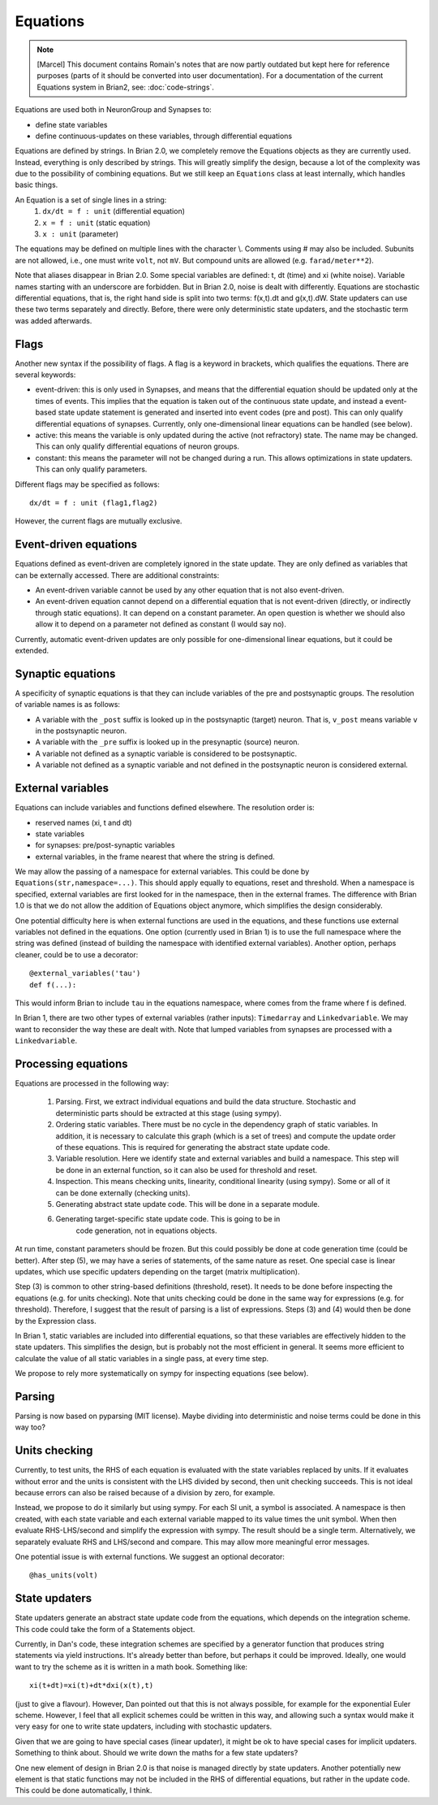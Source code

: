 Equations
=========

.. note::
   [Marcel] This document contains Romain's notes that are now partly outdated
   but kept here for reference purposes (parts of it should be converted into
   user documentation). For	a documentation of the current Equations system in
   Brian2, see: :doc:`code-strings`.

Equations are used both in NeuronGroup and Synapses to:

* define state variables
* define continuous-updates on these variables, through differential equations

Equations are defined by strings. In Brian 2.0, we completely remove the Equations objects
as they are currently used. Instead, everything is only described by strings. This will
greatly simplify the design, because a lot of the complexity was due to the possibility of
combining equations. But we still keep an ``Equations`` class at least internally,
which handles basic things.

An Equation is a set of single lines in a string:
    (1) ``dx/dt = f : unit`` (differential equation)
    (2) ``x = f : unit`` (static equation)
    (3) ``x : unit`` (parameter)

The equations may be defined on multiple lines with the character \\.
Comments using # may also be included. Subunits are not allowed, i.e., one must
write ``volt``, not ``mV``. But compound units are allowed (e.g.
``farad/meter**2``).

Note that aliases disappear in Brian 2.0.
Some special variables are defined: t, dt (time) and xi (white noise).
Variable names starting with an underscore are forbidden.
But in Brian 2.0, noise is dealt with differently. Equations are stochastic
differential equations, that is, the right hand side is split into two terms:
f(x,t).dt and g(x,t).dW. State updaters can use these two terms separately and
directly. Before, there were only deterministic state updaters, and the stochastic
term was added afterwards.

Flags
-----
Another new syntax if the possibility of flags. A flag is a keyword in brackets, which
qualifies the equations. There are several keywords:

* event-driven: this is only used in Synapses, and means that the differential equation should be updated
  only at the times of events. This implies that the equation is taken out of the continuous
  state update, and instead a event-based state update statement is generated and inserted into
  event codes (pre and post).
  This can only qualify differential equations of synapses. Currently, only one-dimensional
  linear equations can be handled (see below).
* active: this means the variable is only updated during the active (not refractory) state.
  The name may be changed. This can only qualify differential equations of neuron groups.
* constant: this means the parameter will not be changed during a run. This allows
  optimizations in state updaters.
  This can only qualify parameters.

Different flags may be specified as follows::

	dx/dt = f : unit (flag1,flag2)

However, the current flags are mutually exclusive.

Event-driven equations
----------------------
Equations defined as event-driven are completely ignored in the state update.
They are only defined as variables that can be externally accessed.
There are additional constraints:

* An event-driven variable cannot be used by any other equation that is not
  also event-driven.
* An event-driven equation cannot depend on a differential equation that is not
  event-driven (directly, or indirectly through static equations). It can depend
  on a constant parameter. An open question is whether we should also allow it
  to depend on a parameter not defined as constant (I would say no).

Currently, automatic event-driven updates are only possible for one-dimensional
linear equations, but it could be extended.

Synaptic equations
------------------
A specificity of synaptic equations is that they can include variables of
the pre and postsynaptic groups. The resolution of variable names is as follows:

* A variable with the ``_post`` suffix is looked up in the postsynaptic (target) neuron. That is,
  ``v_post`` means variable ``v`` in the postsynaptic neuron.
* A variable with the ``_pre`` suffix is looked up in the presynaptic (source) neuron.
* A variable not defined as a synaptic variable is considered to be postsynaptic.
* A variable not defined as a synaptic variable and not defined in the postsynaptic neuron is considered
  external.

External variables
------------------
Equations can include variables and functions defined elsewhere. The resolution
order is:

* reserved names (xi, t and dt)
* state variables
* for synapses: pre/post-synaptic variables
* external variables, in the frame nearest that where the string is defined.

We may allow the passing of a namespace for external variables. This could be
done by ``Equations(str,namespace=...)``. This should apply equally to
equations, reset and threshold. When a namespace is specified, external
variables are first looked for in the namespace, then in the external frames.
The difference with Brian 1.0 is that we do not allow the addition of Equations
object anymore, which simplifies the design considerably.

One potential difficulty here is when external functions are used in the equations,
and these functions use external variables not defined in the equations. One
option (currently used in Brian 1) is to use the full namespace where the
string was defined (instead of building the namespace with identified external
variables). Another option, perhaps cleaner, could be to use a decorator::

	@external_variables('tau')
	def f(...):

This would inform Brian to include ``tau`` in the equations namespace, where
comes from the frame where f is defined.

In Brian 1, there are two other types of external variables (rather inputs):
``Timedarray`` and ``Linkedvariable``. We may want to reconsider the way these
are dealt with. Note that lumped variables from synapses are processed with a
``Linkedvariable``.

Processing equations
--------------------
Equations are processed in the following way:

	(1) Parsing. First, we extract individual equations and build the data
	    structure. Stochastic and deterministic parts should be extracted at
	    this stage (using sympy).
	(2) Ordering static variables. There must be no cycle in the dependency
	    graph of static variables. In addition, it is necessary to calculate
	    this graph (which is a set of trees) and compute the update order of
	    these equations. This is required for generating the abstract state
	    update code.
	(3) Variable resolution. Here we identify state and external variables
	    and build a namespace. This step will be done in an external function,
	    so it can also be used for threshold and reset.
	(4) Inspection. This means checking units, linearity, conditional linearity
	    (using sympy).
	    Some or all of it can be done externally (checking units).
	(5) Generating abstract state update code. This will be done in a separate
	    module.
	(6) Generating target-specific state update code. This is going to be in 
		code generation, not in equations objects.

At run time, constant parameters should be frozen. But this could possibly be
done at code generation time (could be better).
After step (5), we may have a series of statements, of the same nature as
reset. One special case is linear updates, which use specific updaters depending
on the target (matrix multiplication).

Step (3) is common to other string-based definitions (threshold, reset).
It needs to be done before inspecting the
equations (e.g. for units checking). Note that units checking could be done in
the same way for expressions (e.g. for threshold).
Therefore, I suggest that the result of parsing is a list of expressions. Steps
(3) and (4) would then be done by the Expression class.

In Brian 1, static variables are included into differential equations, so that
these variables are effectively hidden to the state updaters. This simplifies
the design, but is probably not the most efficient in general. It seems more
efficient to calculate the value of all static variables in a single pass,
at every time step.

We propose to rely more systematically on sympy for inspecting equations (see below).

Parsing
-------
Parsing is now based on pyparsing (MIT license).
Maybe dividing into deterministic and noise terms could be done in this way too?

Units checking
--------------
Currently, to test units, the RHS of each equation is evaluated with the state
variables replaced by units. If it evaluates without error and the units is
consistent with the LHS divided by second, then unit checking succeeds. This
is not ideal because errors can also be raised because of a division by zero,
for example.

Instead, we propose to do it similarly but using sympy. For each SI unit, a symbol
is associated. A namespace is then created, with each state variable and each
external variable mapped to its value times the unit symbol. When then evaluate
RHS-LHS/second and simplify the expression with sympy. The result should be a single
term. Alternatively, we separately evaluate RHS and LHS/second and compare. This
may allow more meaningful error messages.

One potential issue is with external functions. We suggest an optional decorator::

	@has_units(volt)

State updaters
--------------
State updaters generate an abstract state update code from the equations, which
depends on the integration scheme. This code could take the form of a Statements
object.

Currently, in Dan's code, these integration schemes are specified by a generator
function that produces string statements via yield instructions.
It's already better than before, but perhaps it could be improved.
Ideally, one would want to try the scheme as it is written in a math book.
Something like::

	xi(t+dt)=xi(t)+dt*dxi(x(t),t)

(just to give a flavour). However, Dan pointed out that this is not always
possible, for example for the exponential Euler scheme. However, I feel that
all explicit schemes could be written in this way, and allowing such a syntax
would make it very easy for one to write state updaters, including with
stochastic updaters.

Given that we are going to have special cases (linear updater), it might be
ok to have special cases for implicit updaters. Something to think about.
Should we write down the maths for a few state updaters?

One new element of design in Brian 2.0 is that noise is managed directly by
state updaters. Another potentially new element is that static functions may
not be included in the RHS of differential equations, but rather in the update
code. This could be done automatically, I think.
